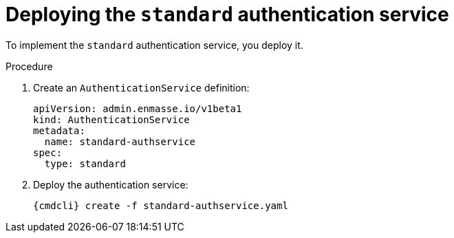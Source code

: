// Module included in the following assemblies:
//
// assembly-deploying-auth-services.adoc

[id='proc-deploying-standard-auth-service-{context}']
= Deploying the `standard` authentication service

To implement the `standard` authentication service, you deploy it.

.Procedure

ifeval::["{cmdcli}" == "oc"]
. Log in as a service admin:
+
[subs="attributes",options="nowrap"]
----
{cmdcli} login -u admin
----

. Change to the project where {ProductName} is installed:
+
[subs="+quotes,attributes",options="nowrap"]
----
{cmdcli} project _{ProductNamespace}_
----
endif::[]
. Create an `AuthenticationService` definition:
+
[source,yaml,options="nowrap"]
----
apiVersion: admin.enmasse.io/v1beta1
kind: AuthenticationService
metadata:
  name: standard-authservice
spec:
  type: standard
----

. Deploy the authentication service:
+
[options="nowrap",subs="attributes"]
----
{cmdcli} create -f standard-authservice.yaml
----

